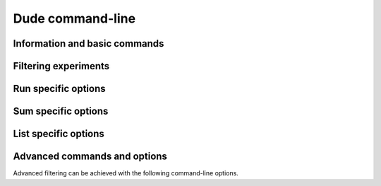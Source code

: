 Dude command-line 
==================

.. program:: dude

Information and basic commands
------------------------------

.. cmdoption:: info

   Show informations about the experiments.

.. cmdoption:: list

   List all expfolders.

.. cmdoption:: run

   Run experiments (only those that haven't been run or that have failed).

.. cmdoption:: sum

   Summarize experiments that successfully ran.


.. cmdoption:: failed

   Show all experiments that failed (returned code different than 0).

.. cmdoption:: missing 

   Show all experiments that haven't been executed or have failed.
      
.. cmdoption:: -f <FILE>, --file <FILE>

   Read FILE as a Dudefile. Default ``FILE=Dudefile``.


Filtering experiments
---------------------

.. cmdoption:: -y, --filter-inline

  Select experiments using inline filters separated by semicolons::
  
    dude run/list/sum -y "option1=value;option2=[value3,value4]"

.. cmdoption:: -p, --filter-path

  Select experiments starting with PATH::
  
    dude run/list/sum -p raw/exp__optionXvalY

.. cmdoption:: -i, --invert-filters

   Invert filter selection. Example::

     dude run/list/sum -i -y "option1=value;option2=[value3,value4]"


.. _run-options:

Run specific options
--------------------

.. cmdoption:: -o

   Show experiment's output.

.. cmdoption:: --force
 
   Force execution. For example::

     dude run --force -y "option1=value;option2=[value3,value4]"


.. cmdoption:: --skip-global

   Skip global prepare.

.. cmdoption:: --global-only

   Run global prepare only.


Sum specific options
--------------------

.. cmdoption:: --ignore-status

   Include failed experiments in the summaries.

.. cmdoption:: -b, --backend
   
   Default backend is file.

   Backend to use for summary: sqlite3, json, and file.


List specific options
---------------------

.. cmdoption:: -d, --dict

   Show output in dict format.
    
Advanced commands and options
-----------------------------

.. cmdoption:: run-once

   Creates a folder called "once" and runs one experiment inside. The
   selection with -y or -x or -p is necessary such that only one
   experiments is selected.

.. todo: fix run-once description.

Advanced filtering can be achieved with the following command-line options.

.. cmdoption:: -x <filter>, --filter <filter>, --select <filter>

   Select experiments using filters written in Dudefile.
   One can use multiple filters, for example::
   
     dude run/list/sum -x filter1,filter2

   The filter has to be implemented inside the Dudefile. (More details TBD)

.. cmdoption:: -a, --args

   Give arguments to Dudefile separated by semicolons::

     dude run/list/sum -a "option1=value;option2=[value3,value4]"

